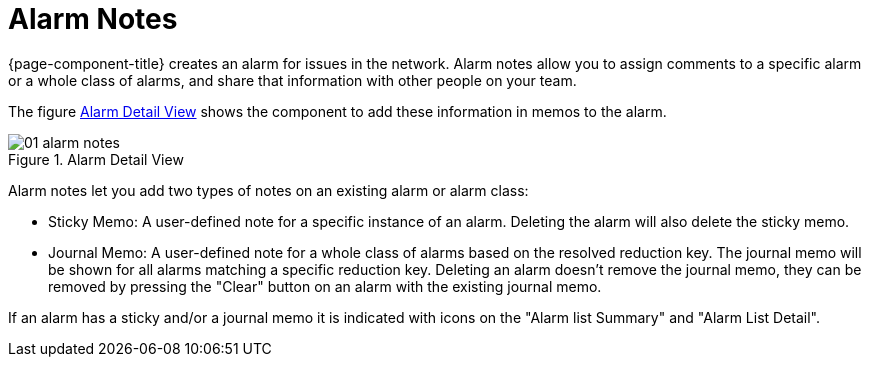 
[[ga-alarm-notes]]
= Alarm Notes

{page-component-title} creates an alarm for issues in the network.
Alarm notes allow you to assign comments to a specific alarm or a whole class of alarms, and share that information with other people on your team.

The figure <<ga-alarm-notes-ui, Alarm Detail View>> shows the component to add these information in memos to the alarm.

[[ga-alarm-notes-ui]]
.Alarm Detail View
image::alarms/01_alarm-notes.png[]

Alarm notes let you add two types of notes on an existing alarm or alarm class:

* Sticky Memo: A user-defined note for a specific instance of an alarm.
Deleting the alarm will also delete the sticky memo.

* Journal Memo: A user-defined note for a whole class of alarms based on the resolved reduction key.
The journal memo will be shown for all alarms matching a specific reduction key.
Deleting an alarm doesn't remove the journal memo, they can be removed by pressing the "Clear" button on an alarm with the existing journal memo.

If an alarm has a sticky and/or a journal memo it is indicated with icons on the "Alarm list Summary" and "Alarm List Detail".

